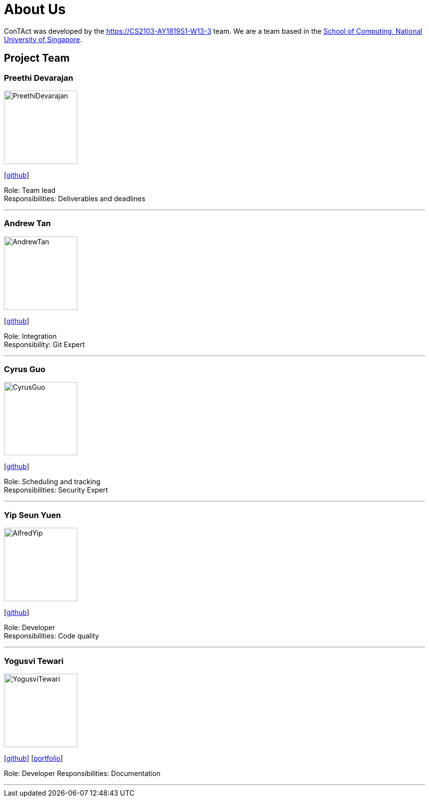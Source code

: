 = About Us
:site-section: AboutUs
:relfileprefix: team/
:imagesDir: images
:stylesDir: stylesheets

ConTAct was developed by the https://CS2103-AY1819S1-W13-3 team. 
We are a team based in the http://www.comp.nus.edu.sg[School of Computing, National University of Singapore].

== Project Team

=== Preethi Devarajan
image::PreethiDevarajan.jpg[width="150", align="left"]
{empty}[http://github.com/preethi-d[github]]

Role: Team lead + 
Responsibilities: Deliverables and deadlines 

'''

=== Andrew Tan
image::AndrewTan.png[width="150", align="left"]
{empty}[https://github.com/andrewtanJS[github]]

Role: Integration + 
Responsibility: Git Expert

'''

=== Cyrus Guo
image::CyrusGuo.jpg[width="150", align="left"]
{empty}[http://github.com/cyrusguo[github]]

Role: Scheduling and tracking + 
Responsibilities: Security Expert

'''


=== Yip Seun Yuen
image::AlfredYip.jpg[width="150", align="left"]
{empty}[http://github.com/alyip98[github]]

Role: Developer + 
Responsibilities: Code quality

'''

=== Yogusvi Tewari + 
image::YogusviTewari.jpg[width="150", align="left"]
{empty}[http://github.com/yogtew[github]] [<<johndoe#, portfolio>>]

Role: Developer
Responsibilities: Documentation 

'''
